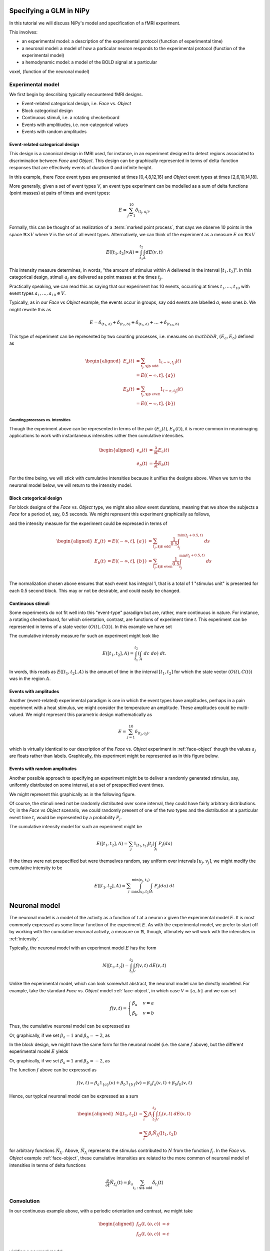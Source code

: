 ==========================
 Specifying a GLM in NiPy
==========================

In this tutorial we will discuss NiPy's model and specification
of a fMRI experiment.

This involves:

* an experimental model: a description of the experimental protocol
  (function of experimental time)

* a neuronal model: a model of how a particular neuron responds to the
  experimental protocol (function of the experimental model)

* a hemodynamic model: a model of the BOLD signal at a particular
voxel, (function of the neuronal model)


Experimental model
==================

We first begin by describing typically encountered fMRI designs.


* Event-related categorical design, i.e. *Face* vs. *Object*

* Block categorical design

* Continuous stimuli, i.e. a rotating checkerboard

* Events with amplitiudes, i.e. non-categorical values

* Events with random amplitudes


Event-related categorical design
--------------------------------

.. _face-object

This design is a canonical design in fMRI used, for instance, 
in an experiment designed to detect regions associated to discrimination between *Face* and *Object*.
This design can be graphically represented in terms of delta-function responses that are effectively  events of duration 0
and infinite height. 

.. plot:: users/plots/event.py


In this example, there *Face* event types are presented at times [0,4,8,12,16]
and *Object* event types at times [2,6,10,14,18].

More generally, given a set of event types *V*, an event type experiment
can be modelled as a sum of delta functions (point masses) at pairs of times and event types:

.. math::
   
   E = \sum_{j=1}^{10} \delta_{(t_j, a_j)}.

Formally, this can be thought of as realization of a :term:`marked point
process`,  that says we observe 10 points in the space :math:`\mathbb{R} \times
V` where *V* is the set of all event types. Alternatively,
we can think of the experiment as a measure :math:`E` on :math:`\mathbb{R} \times V`

.. math::

   E([t_1,t_2] \times A) = \int_{t_1}^{t_2} \int_A dE(v,t)

This intensity measure determines, in words, "the amount of stimulus
within *A* delivered in the interval :math:`[t_1,t_2]`". In this categorical
design, stimuli :math:`a_j` are delivered as point masses at the times 
:math:`t_j`.

Practically speaking, we can read
this as saying that our experiment has 10 events, occurring at times
:math:`t_1,\dots,t_{10}` with event types :math:`a_1,\dots,a_{10} \in V`.

Typically, as in our *Face* vs *Object* example, the events occur
in groups, say odd events are labelled *a*, even ones *b*. We might rewrite
this as

.. math::
   
   E = \delta_{(t_1,a)} + \delta_{(t_2,b)} + \delta_{(t_3,a)} + \dots +
   \delta_{(t_{10},b)}

This type of experiment can be represented by two counting processes, i.e. measures on :math:`mathbb{R}`,
:math:`(E_a, E_b)` defined as

.. math::

   \begin{aligned}
   E_a(t) &= \sum_{t_j, \text{$j$ odd}} 1_{(-\infty,t_j]}(t) \\
          &= E((-\infty,t], \{a\}) \\
   E_b(t) &= \sum_{t_j, \text{$j$ even}} 1_{(-\infty,t_j]}(t) \\
          &= E((-\infty,t], \{b\}) \\
   \end{aligned}


Counting processes vs. intensities
~~~~~~~~~~~~~~~~~~~~~~~~~~~~~~~~~~

Though the experiment above can be represented in terms of the pair
:math:`(E_a(t), E_b(t))`, it is more common in
neuroimaging applications to work with instantaneous intensities
rather then cumulative intensities.

.. math::

   \begin{aligned}
   e_a(t) &= \frac{\partial }{\partial t} E_a(t) \\
   e_b(t) &=   \frac{\partial }{\partial t} E_b(t)
   \end{aligned}

For the time being, we will stick with cumulative intensities
because it unifies the designs above. When we turn to the 
neuronal model below, we will return to the intensity model.

.. _block-face

Block categorical design
------------------------

For block designs of the *Face* vs. *Object*  type, we might also allow
event durations, meaning that we show the subjects a *Face* for a
period of, say, 0.5 seconds.  We might represent this experiment
graphically as follows,

.. plot:: users/plots/block.py

and the intensity measure for the experiment could be expressed in terms of

.. math::

   \begin{aligned}
    E_a(t) &= E((-\infty,t], \{a\}) &= \sum_{t_j, \text{$j$ odd}} \frac{1}{0.5} \int_{t_j}^
   {\min(t_j+0.5, t)} \; ds \\
   E_b(t) &= E((-\infty,t], \{b\}) &= \sum_{t_j, \text{$j$ even}} \frac{1}{0.5} \int_{t_j}^
   {\min(t_j+0.5, t)} \; ds \\
   \end{aligned}

The normalization chosen above ensures that each event has integral 1, that is a total of 1 "stimulus unit" is presented for each 0.5 second block. This may or not be desirable, and could easily be changed.


Continuous stimuli
------------------

.. _continuous-stimuli

Some experiments do not fit well into this "event-type" paradigm but are,
rather, more continuous in nature. For instance,  a rotating checkerboard,
for which orientation, contrast, are functions of experiment time *t*.
This experiment can be represented in terms of a state vector :math:`(O(t),
C(t))`. In this example we have set

.. testcode::

   import numpy as np

   t = np.linspace(0,10,1000)
   o = np.sin(2*np.pi*(t+1)) * np.exp(-t/10)
   c = np.sin(2*np.pi*(t+0.2)/4) * np.exp(-t/12)

.. plot:: users/plots/sinusoidal.py

The cumulative intensity measure for such an experiment might look like

.. math::

   E([t_1, t_2], A) = \int_{t_1}^{t_2} \left(\int_A \; dc \; do\right) \; dt.

In words, this reads as :math:`E([t_1,t_2],A)` is the amount of time
in the interval :math:`[t_1,t_2]` for which the state vector
:math:`(O(t), C(t))` was in the region :math:`A`.

.. _event-amplitudes

Events with amplitudes
----------------------

Another (event-related) experimental paradigm is one in which the
event types have amplitudes, perhaps in a pain experiment with a heat
stimulus, we might consider the temperature an amplitude. These
amplitudes could be multi-valued. We might represent this parametric
design mathematically as

.. math::
   
   E = \sum_{j=1}^{10} \delta_{(t_j, a_j)},

which is virtually identical to our description of the *Face*
vs. *Object* experiment in :ref:`face-object` though the values :math:`a_j`
are floats rather than labels. Graphically, this experiment might be represented as in this figure below.

.. plot :: users/plots/amplitudes.py

Events with random amplitudes
-----------------------------

Another possible approach to specifying an experiment might be 
to deliver a randomly generated stimulus, say, uniformly
distributed on some interval, at a set of prespecified
event times. 

We might represent this graphically as in the following figure.

.. plot :: users/plots/random_amplitudes.py


Of course, the stimuli need not be randomly distributed over some interval,
they could have fairly arbitrary distributions. Or, in the *Face* vs *Object* 
scenario, we could randomly present of one of the two types and the 
distribution at a particular event time :math:`t_j` would be represented
by a probability :math:`P_j`. 

The cumulative intensity model for such an experiment might be

.. math::

   E([t_1, t_2], A) = \sum_j 1_{[t_1, t_2]}(t_j)  \int_A \; P_j(da)

If the times were not prespecified but were themselves random, say uniform
over intervals :math:`[u_j,v_j]`, we might modify the cumulative
intensity to be

.. math::

   E([t_1, t_2], A) = \sum_j \int_{\max(u_j,t_1)}^{\min(v_j, t_2)}  \int_A \; P_j(da) \; dt

.. plot :: users/plots/random_amplitudes_times.py


================
 Neuronal model
================

The neuronal model is a model of the activity as a function of *t* at
a neuron *x* given the experimental model :math:`E`.  It is most
commonly expressed as some linear function of the experiment
:math:`E`. As with the experimental model, we prefer to start off
by working with the cumulative neuronal activity, a measure on :math:`\mathbb{R}`, though, ultimately
we will work with the intensities in :ref:`intensity`.

Typically, the neuronal model with an experiment model :math:`E` has the form

.. math::

   N([t_1,t_2]) = \int_{t_1}^{t_2}\int_V f(v,t) \; dE(v,t)

Unlike the experimental model, which can look somewhat abstract, the
neuronal model can be directly modelled.  For example, take the
standard *Face* vs. *Object* model :ref:`face-object`, in which case :math:`V=\{a,b\}`
and we can set

.. math::
   
   f(v,t) = \begin{cases}
   \beta_a & v = a \\
   \beta_b & v = b
   \end{cases}

Thus, the cumulative neuronal model can be expressed as

.. testcode::

   from sympy import Symbol, Heaviside
   ta = [0,4,8,12,16]; tb = [2,6,10,14,18]
   ba = Symbol('ba'); bb = Symbol('bb')
   fa = sum([Heaviside(t-_t) for _t in ta]) * ba
   fb = sum([Heaviside(t-_t) for _t in tb]) * bb
   N = fa+fb

Or, graphically, if we set :math:`\beta_a=1` and :math:`\beta_b=-2`, as

.. plot:: users/plots/neuronal_event.py

In the block design, we might have the same form for the neuronal model (i.e. the same :math:`f` above), but the different experimental model :math:`E` yields

.. testcode::
   
   from sympy import Symbol, Heaviside
   ta = [0,4,8,12,16]; tb = [2,6,10,14,18]
   ba = Symbol('ba'); bb = Symbol('bb')
   fa = sum([Piecewise((0, (t<_t)), ((t-_t)/0.5, (t<_t+0.5)), (1, (t >= _t+0.5))) for _t in ta])*ba
   fb = sum([Piecewise((0, (t<_t)), ((t-_t)/0.5, (t<_t+0.5)), (1, (t >= _t+0.5))) for _t in tb])*bb
   N = fa+fb
   print N

Or, graphically, if we set :math:`\beta_a=1` and :math:`\beta_b=-2`, as

.. plot:: users/plots/neuronal_block.py


The function :math:`f` above can be expressed as

.. math::

   f(v,t) = \beta_a 1_{\{a\}}(v) + \beta_b 1_{\{b\}}(v) = \beta_a
   f_a(v,t) + \beta_b f_b(v,t)

Hence, our typical neuronal model can be expressed as a sum

.. math::

   \begin{aligned}
   N([t_1,t_2]) &= \sum_i \beta_i \int_{t_1}^{t_2} \int_V f_i(v,t) \; dE(v,t) \\
   &= \sum_i \beta_i \tilde{N}_{f_i}([t_1,t_2])
   \end{aligned}

for arbitrary functions :math:`\tilde{N}_{f_i}`.  Above,
:math:`\tilde{N}_{f_i}` represents the stimulus contributed to
:math:`N` from the function :math:`f_i`. In the *Face* vs. *Object*
example :ref:`face-object`, these cumulative intensities are related
to the more common of neuronal model of intensities in terms of delta
functions

.. math::

   \frac{\partial}{\partial t} \tilde{N}_{f_a}(t) = 
   \beta_a \sum_{t_i: \text{$i$ odd}} \delta_{t_i}(t)

.. testcode::

   from sympy import Symbol, Heaviside
   ta = [0,4,8,12,16]
   t = Symbol('t')
   ba = Symbol('ba')
   fa = sum([Heaviside(t-_t) for _t in ta]) * ba
   print fa.diff(t)

.. plot:: users/plots/hrf_delta.py


Convolution
===========

In our continuous example above, with a periodic orientation and 
contrast, we might take

.. math::

   \begin{aligned}
   f_O(t,(o,c)) &= o \\ 
   f_O(t,(o,c)) &= c \\
   \end{aligned}

yielding a neuronal model

.. math::

   N([t_1,t_2]) = \beta_{O} O(t) + \beta_{C} C(t)

We might also want to allow a delay in the neuronal model

.. math::

   N^{\text{delay}}([t_1,t_2]) = \beta_{O} O(t-\tau_O) + \beta_{C} C(t-\tau_C).

This delay can be represented mathematically in terms of convolution
(of measures)

.. math::

   N^{\text{delay}}([t_1,t_2]) = \left(\tilde{N}_{f_O} *
   \delta_{-\tau_O}\right)([t_1, t_2]) +\left(\tilde{N}_{f_C} *
   \delta_{-\tau_C}\right)([t_1, t_2])

Another model that uses convolution is the *Face* vs. *Object* one in
which the neuronal signal is attenuated with an exponential decay at
time scale :math:`\tau`

.. math::

   D([t_1, t_2]) = \int_{\max(t_1,0)}^{t_2} \tau e^{-\tau t} \; dt

yielding

.. math::

   N^{\text{decay}}([t_1,t_2]) = (N * D)[t_1, t_2]


========================
 Events with amplitudes
========================

We described a model above :ref:`event-amplitude` with events that
each have a continuous value :math:`a` attached to them. In terms of a
neuronal model, it seems reasonable to suppose that the (cumulative)
neuronal activity is related to some function, perhaps expressed as a
polynomial :math:`h(a)=\sum_j \beta_j a^j`
yielding  a neuronal model

.. math::

   N([t_1, t_2]) = \sum_j \beta_j \tilde{N}_{a^j}([t_1, t_2])

Hemodynamic model
=================

The hemodynamic model is a model for the BOLD signal, expressed
as some function of the neuronal model. The most common
hemodynamic model is just the convolution of the 
neuronal model with some hemodynamic response function, :math:`HRF`

.. math::

   \begin{aligned}
   HRF((-\infty,t]) &= \int_{-\infty}^t h_{can}(s) \; ds \\
   H([t_1,t_2]) & = (N * HRF)[t_1,t_2]
   \end{aligned}

The canonical one is a difference of two Gamma densities

.. plot:: users/plots/hrf.py

Intensities
===========

Hemodynamic models are, as mentioned above, most commonly
expressed in terms of instantaneous intensities rather
than cumulative intensities. Define

.. math::

   n(t) = \frac{\partial}{\partial t} N((-\infty,t]).

The simple model above can then be written
as 

.. math::

   h(t) = \frac{\partial}{\partial t}(N * HRF)(t) =
   \int_{-\infty}^{\infty} n(t-s) h_{can}(s) \; ds.

In the *Face* vs. *Object* experiment, the integrals
above can be evaluated explicitly because :math:`n(t)` 
is a sum of delta functions

.. math::

   n(t) = \beta_a \sum_{t_i: \text{$i$ odd}} \delta_{t_i}(t) + \beta_b
   \sum_{t_i: \text{$i$ even}} \delta_{t_i}(t)   

In this experiment we may want to allow different hemodynamic response
functions within each group, say :math:`h_a` within group :math:`a`
and :math:`h_b` within group :math:`b`. This yields a hemodynamic
model

.. math::

  h(t) = \beta_a \sum_{t_i: \text{$i$ odd}} h_a(t-t_i) + \beta_b
  \sum_{t_i: \text{$i$ even}} h_b(t-t_i)

.. testcode::

   from neuroimaging.modalities.fmri import hrf
   glover = hrf.glover_sympy
   afni = hrf.afni_sympy

   ta = [0,4,8,12,16]; tb = [2,6,10,14,18]
   ba = 1; bb = -2
   na = ba * sum([glover(hrf.t - t) for t in ta])
   nb = bb * sum([afni(hrf.t - t) for t in tb])
   n = na + nb

.. plot:: users/plots/hrf_different.py

Applying the simple model to the events with amplitude model and
the canonical HRF yields
a hemodynamic model

.. math::

   h(t) = \sum_{i,j} \beta_j a_i^j h_{can}(t-t_i)

PLOT OF THIS AMPLITUDE MODEL

Derivative information
======================

In cases where the neuronal model has more than one derivative, 
such as the continuous stimuli :ref:`continuous-stimuli` example, we 
might model the hemodynamic response using the higher derivatives as well.
For example

.. math::

   h(t) = \beta_{O,0} \tilde{n}_{f_O}(t) + \beta_{O,1}
   \frac{\partial}{\partial t}\tilde{n}_{f_O}(t) + \beta_{C,0}
   \tilde{n}_{f_C}(t) + \beta_{C,1} \frac{\partial}
   {\partial t}\tilde{n}_{f_C}(t)

where 

.. math::

   \begin{aligned}
   \tilde{n}_f(t) &= \frac{\partial}{\partial t} \tilde{N}_f((-\infty,t]) \\
    &= \frac{\partial}{\partial t} \left(
    \int_{-\infty}^t \int_V f(v,t) \; dE(v,t) \right)
   \end{aligned}

=============
Design matrix
=============

In a typical GLM analysis, we will compare the observed BOLD signal
:math:`B(t)` at some fixed voxel :math:`x`, observed at time points
:math:`(s_1, \dots, s_n)`, to a hemodynamic response
model.  For instance, in the *Face* vs. *Object* model, using
the canonical HRF

MAYBE SOME DATA PLOTTED HERE

.. math::

   B(t) =  \beta_a \sum_{t_i: \text{$i$ odd}} h_{can}(t-t_i) + \beta_b
  \sum_{t_i: \text{$i$ even}} h_{can}(t-t_i) + \epsilon(t)

where :math:`\epsilon(t)` is the correlated noise in the BOLD data.

Because the BOLD is modelled as linear in :math:`(\beta_a,\beta_b)` this fits
into a multiple linear regression model setting, typically written as

.. math::

   Y_{n \times 1} = X_{n \times p} \beta_{p \times 1} + \epsilon_{n \times 1}

In order to fit the regression model, we must find the matrix
:math:`X`.  This is just the derivative of the model of the mean of
:math:`B` with respect to the parameters to be estimated. Setting
:math:`(\beta_1, \beta_2)=(\beta_a, \beta_b)`

.. math::

   X_{ij} = \frac{\partial}{\partial \beta_j} \left(\beta_1 \sum_{t_k:
  \text{$k$ odd}} h_{can}(s_i-t_k) + \beta_b \sum_{t_k: \text{$k$ even}}
  h_{can}(s_i-t_k) \right)

PUT IN PLOTS OF COLUMNS OF DESIGN HERE

Drift
=====

We sometimes include a natural spline model of the drift here.

PLOT A NATURAL SPLINE

MAYBE A COSINE BASIS

This changes the design matrix by adding more columns, one for each
function in our model of the drift.
In general, starting from some model of the mean the design
matrix is the derivative of the model of the mean, differentiated
with respect to all parameters to be estimated (in some fixed order).

Nonlinear example
=================

The delayed continuous stimuli example above is an example of a
nonlinear function of the mean that is nonlinear in some parameters,
:math:`(\tau_O, \tau_C)`.

CODE EXAMPLE OF THIS USING SYMPY

===============
Formula objects
===============

This experience of building the model can often be simplified,
using what is known in :ref:R as *formula* objects. NiPy
has implemented a formula object that is similar to R's, but
differs in some important respects. 
